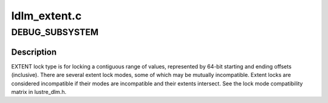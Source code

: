 .. -*- coding: utf-8; mode: rst -*-

=============
ldlm_extent.c
=============


.. _`debug_subsystem`:

DEBUG_SUBSYSTEM
===============

.. c:function:: DEBUG_SUBSYSTEM ()



.. _`debug_subsystem.description`:

Description
-----------


EXTENT lock type is for locking a contiguous range of values, represented
by 64-bit starting and ending offsets (inclusive). There are several extent
lock modes, some of which may be mutually incompatible. Extent locks are
considered incompatible if their modes are incompatible and their extents
intersect.  See the lock mode compatibility matrix in lustre_dlm.h.

